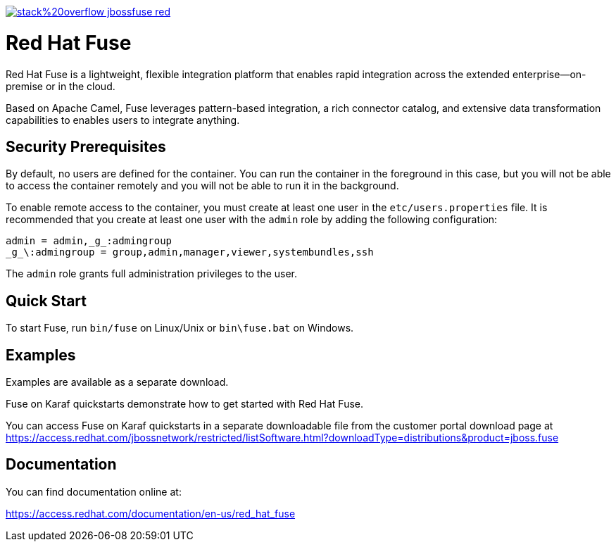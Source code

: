 image:https://img.shields.io/badge/stack%20overflow-jbossfuse-red.svg?colorB=cc0000[link="https://stackoverflow.com/questions/tagged/jbossfuse"]

= Red Hat Fuse
:toc:
:icons: font

Red Hat Fuse is a lightweight, flexible integration platform that enables rapid integration
across the extended enterprise—on-premise or in the cloud.

Based on Apache Camel, Fuse leverages pattern-based integration, a rich connector catalog, and extensive
data transformation capabilities to enables users to integrate anything.

== Security Prerequisites

By default, no users are defined for the container. You can run the container in the
foreground in this case, but you will not be able to access the container remotely
and you will not be able to run it in the background.

To enable remote access to the container, you must create at least one user in
the `etc/users.properties` file. It is recommended that you create at least one user
with the `admin` role by adding the following configuration:

  admin = admin,_g_:admingroup
  _g_\:admingroup = group,admin,manager,viewer,systembundles,ssh

The `admin` role grants full administration privileges to the user.

== Quick Start

To start Fuse, run `bin/fuse` on Linux/Unix or `bin\fuse.bat` on Windows.

== Examples

Examples are available as a separate download.

Fuse on Karaf quickstarts demonstrate how to get started with Red Hat Fuse.

You can access Fuse on Karaf quickstarts in a separate downloadable file from the customer portal download page at https://access.redhat.com/jbossnetwork/restricted/listSoftware.html?downloadType=distributions&product=jboss.fuse

== Documentation

You can find documentation online at:

https://access.redhat.com/documentation/en-us/red_hat_fuse
